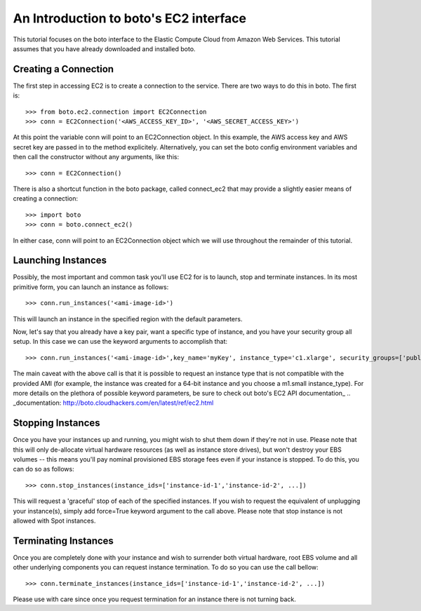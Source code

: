 .. _ec2_tut:

=======================================
An Introduction to boto's EC2 interface
=======================================

This tutorial focuses on the boto interface to the Elastic Compute Cloud
from Amazon Web Services.  This tutorial assumes that you have already
downloaded and installed boto.

Creating a Connection
---------------------

The first step in accessing EC2 is to create a connection to the service.
There are two ways to do this in boto.  The first is::

    >>> from boto.ec2.connection import EC2Connection
    >>> conn = EC2Connection('<AWS_ACCESS_KEY_ID>', '<AWS_SECRET_ACCESS_KEY>')

At this point the variable conn will point to an EC2Connection object.  In
this example, the AWS access key and AWS secret key are passed in to the
method explicitely.  Alternatively, you can set the boto config environment variables
and then call the constructor without any arguments, like this::

    >>> conn = EC2Connection()

There is also a shortcut function in the boto package, called connect_ec2
that may provide a slightly easier means of creating a connection::

    >>> import boto
    >>> conn = boto.connect_ec2()

In either case, conn will point to an EC2Connection object which we will
use throughout the remainder of this tutorial.

Launching Instances
------------------
Possibly, the most important and common task you'll use EC2 for is to launch, stop and terminate instances.
In its most primitive form, you can launch an instance as follows::

    >>> conn.run_instances('<ami-image-id>')
    
This will launch an instance in the specified region with the default parameters.

Now, let's say that you already have a key pair, want a specific type of instance, and
you have your security group all setup. In this case we can use the keyword arguments to accomplish that::

    >>> conn.run_instances('<ami-image-id>',key_name='myKey', instance_type='c1.xlarge', security_groups=['public-facing'])

The main caveat with the above call is that it is possible to request an instance type that is not compatible with the 
provided AMI (for example, the instance was created for a 64-bit instance and you choose a m1.small instance_type).
For more details on the plethora of possible keyword parameters, be sure to check out boto's EC2 API documentation_
.. _documentation: http://boto.cloudhackers.com/en/latest/ref/ec2.html

Stopping Instances
------------------
Once you have your instances up and running, you might wish to shut them down if they're not in use. Please note that this will only de-allocate
virtual hardware resources (as well as instance store drives), but won't destroy your EBS volumes -- this means you'll pay nominal provisioned EBS storage fees 
even if your instance is stopped. To do this, you can do so as follows::

    >>> conn.stop_instances(instance_ids=['instance-id-1','instance-id-2', ...])

This will request a 'graceful' stop of each of the specified instances. If you wish to request the equivalent of unplugging your instance(s),
simply add force=True keyword argument to the call above. Please note that stop instance is not allowed with Spot instances.

Terminating Instances
---------------------
Once you are completely done with your instance and wish to surrender both virtual hardware, root EBS volume and all other underlying components 
you can request instance termination. To do so you can use the call bellow::

    >>> conn.terminate_instances(instance_ids=['instance-id-1','instance-id-2', ...])

Please use with care since once you request termination for an instance there is not turning back.


